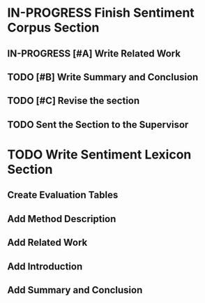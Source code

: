 * IN-PROGRESS Finish Sentiment Corpus Section
** IN-PROGRESS [#A] Write Related Work
   DEADLINE: <2016-05-06 Fr>
** TODO [#B] Write Summary and Conclusion
   DEADLINE: <2016-05-07 Sa>
** TODO [#C] Revise the section
   DEADLINE: <2016-05-07 Sa>
** TODO Sent the Section to the Supervisor
   DEADLINE: <2016-05-08 So>


* TODO Write Sentiment Lexicon Section

** Create Evaluation Tables

** Add Method Description

** Add Related Work

** Add Introduction

** Add Summary and Conclusion
